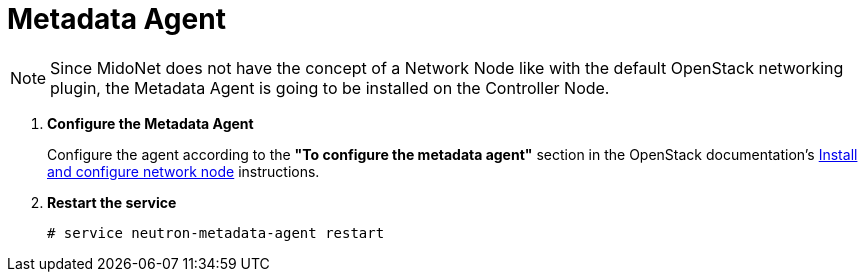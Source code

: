 = Metadata Agent

[NOTE]
Since MidoNet does not have the concept of a Network Node like with the default
OpenStack networking plugin, the Metadata Agent is going to be installed on the
Controller Node.

. *Configure the Metadata Agent*
+
====
Configure the agent according to the *"To configure the metadata agent"*
section in the OpenStack documentation's
http://docs.openstack.org/kilo/install-guide/install/apt/content/neutron-network-node.html[Install and configure network node]
instructions.
====

. *Restart the service*
+
====
[source]
----
# service neutron-metadata-agent restart
----
====
